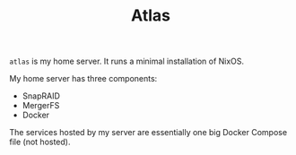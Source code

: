 #+TITLE: Atlas

~atlas~ is my home server. It runs a minimal installation of NixOS.

My home server has three components:

- SnapRAID
- MergerFS
- Docker

The services hosted by my server are essentially one big Docker Compose file
(not hosted).
